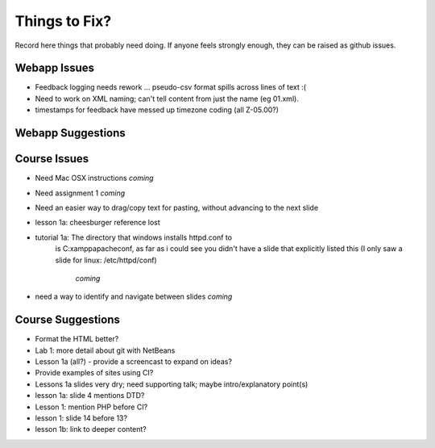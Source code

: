 ##############
Things to Fix?
##############

Record here things that probably need doing.
If anyone feels strongly enough, they can be raised as github issues.

*************
Webapp Issues
*************

- Feedback logging needs rework ... pseudo-csv format spills across lines of text :(
- Need to work on XML naming; can't tell content from just the name (eg 01.xml).
- timestamps for feedback have messed up timezone coding (all Z-05.00?)

******************
Webapp Suggestions
******************


*************
Course Issues
*************

- Need Mac OSX instructions *coming*
- Need assignment 1  *coming*
- Need an easier way to drag/copy text for pasting, without advancing to the next slide
- lesson 1a: cheesburger reference lost
- tutorial 1a: The directory that windows installs httpd.conf to 
    is C:\xampp\apache\conf, as far as i could see you didn't 
    have a slide that explicitly listed this (I only saw a slide 
    for linux: /etc/httpd/conf)
     *coming*
- need a way to identify and navigate between slides *coming*

******************
Course Suggestions
******************

- Format the HTML better?
- Lab 1: more detail about git with NetBeans
- Lesson 1a (all?) - provide a screencast to expand on ideas?
- Provide examples of sites using CI?
- Lessons 1a slides very dry; need supporting talk; maybe intro/explanatory point(s)
- lesson 1a: slide 4 mentions DTD?
- Lesson 1: mention PHP before CI?
- lesson 1: slide 14 before 13?
- lesson 1b: link to deeper content?
